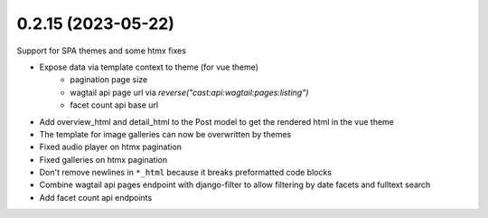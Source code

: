 0.2.15 (2023-05-22)
-------------------

Support for SPA themes and some htmx fixes

* Expose data via template context to theme (for vue theme)
    * pagination page size
    * wagtail api page url via `reverse("cast:api:wagtail:pages:listing")`
    * facet count api base url
* Add overview_html and detail_html to the Post model to get the rendered html in the vue theme
* The template for image galleries can now be overwritten by themes
* Fixed audio player on htmx pagination
* Fixed galleries on htmx pagination
* Don't remove newlines in ``*_html`` because it breaks preformatted code blocks
* Combine wagtail api pages endpoint with django-filter to allow filtering by date facets and fulltext search
* Add facet count api endpoints
